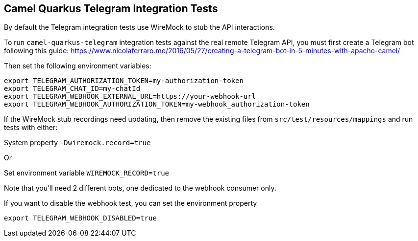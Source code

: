 == Camel Quarkus Telegram Integration Tests

By default the Telegram integration tests use WireMock to stub the API interactions.

To run `camel-quarkus-telegram` integration tests against the real remote Telegram API, you must first create
a Telegram bot following this guide:
https://www.nicolaferraro.me/2016/05/27/creating-a-telegram-bot-in-5-minutes-with-apache-camel/

Then set the following environment variables:

[source,shell]
----
export TELEGRAM_AUTHORIZATION_TOKEN=my-authorization-token
export TELEGRAM_CHAT_ID=my-chatId
export TELEGRAM_WEBHOOK_EXTERNAL_URL=https://your-webhook-url
export TELEGRAM_WEBHOOK_AUTHORIZATION_TOKEN=my-webhook_authorization-token
----

If the WireMock stub recordings need updating, then remove the existing files from `src/test/resources/mappings` and run tests with either:

System property `-Dwiremock.record=true`

Or

Set environment variable `WIREMOCK_RECORD=true`

Note that you'll need 2 different bots, one dedicated to the webhook consumer only.

If you want to disable the webhook test, you can set the environment property

[source,shell]
----
export TELEGRAM_WEBHOOK_DISABLED=true
----